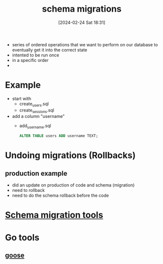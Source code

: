 :PROPERTIES:
:ID:       f990921e-964f-475e-88d3-fd574d220dad
:END:
#+title: schema migrations
#+date: [2024-02-24 Sat 18:31]
#+startup: overview

- series of ordered operations that we want to perform on our database to eventually get it into the correct state
- intented to be run once
- in a specific order
-
* Example
- start with
  - create_users.sql
  - create_sessions.sql
- add a column "username"
  - add_username.sql
    #+begin_src sql
ALTER TABLE users ADD username TEXT;
    #+end_src
* Undoing migrations (Rollbacks)
** production example
- did an update on production of code and schema (migration)
- need to rollback
- need to do the schema rollback before the code
* [[id:cc8d8652-2b6b-4ccf-8029-d4e2de764317][Schema migration tools]]
* Go tools
** [[id:bc103ec3-b214-42f0-807b-d5f4c37a145e][goose]]
